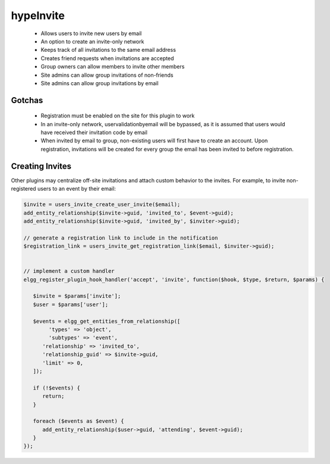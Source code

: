 hypeInvite
==========

 * Allows users to invite new users by email
 * An option to create an invite-only network
 * Keeps track of all invitations to the same email address
 * Creates friend requests when invitations are accepted
 * Group owners can allow members to invite other members
 * Site admins can allow group invitations of non-friends
 * Site admins can allow group invitations by email

Gotchas
~~~~~~~

 * Registration must be enabled on the site for this plugin to work
 * In an invite-only network, uservalidationbyemail will be bypassed,
   as it is assumed that users would have received their invitation code by email
 * When invited by email to group, non-existing users will first have to create an account. Upon registration,
   invitations will be created for every group the email has been invited to before registration.

Creating Invites
~~~~~~~~~~~~~~~~

Other plugins may centralize off-site invitations and attach custom behavior to the invites.
For example, to invite non-registered users to an event by their email:

.. code::

   $invite = users_invite_create_user_invite($email);
   add_entity_relationship($invite->guid, 'invited_to', $event->guid);
   add_entity_relationship($invite->guid, 'invited_by', $inviter->guid);

   // generate a registration link to include in the notification
   $registration_link = users_invite_get_registration_link($email, $inviter->guid);


   // implement a custom handler
   elgg_register_plugin_hook_handler('accept', 'invite', function($hook, $type, $return, $params) {

      $invite = $params['invite'];
      $user = $params['user'];

      $events = elgg_get_entities_from_relationship([
           'types' => 'object',
           'subtypes' => 'event',
         'relationship' => 'invited_to',
         'relationship_guid' => $invite->guid,
         'limit' => 0,
      ]);

      if (!$events) {
         return;
      }

      foreach ($events as $event) {
         add_entity_relationship($user->guid, 'attending', $event->guid);
      }
   });

